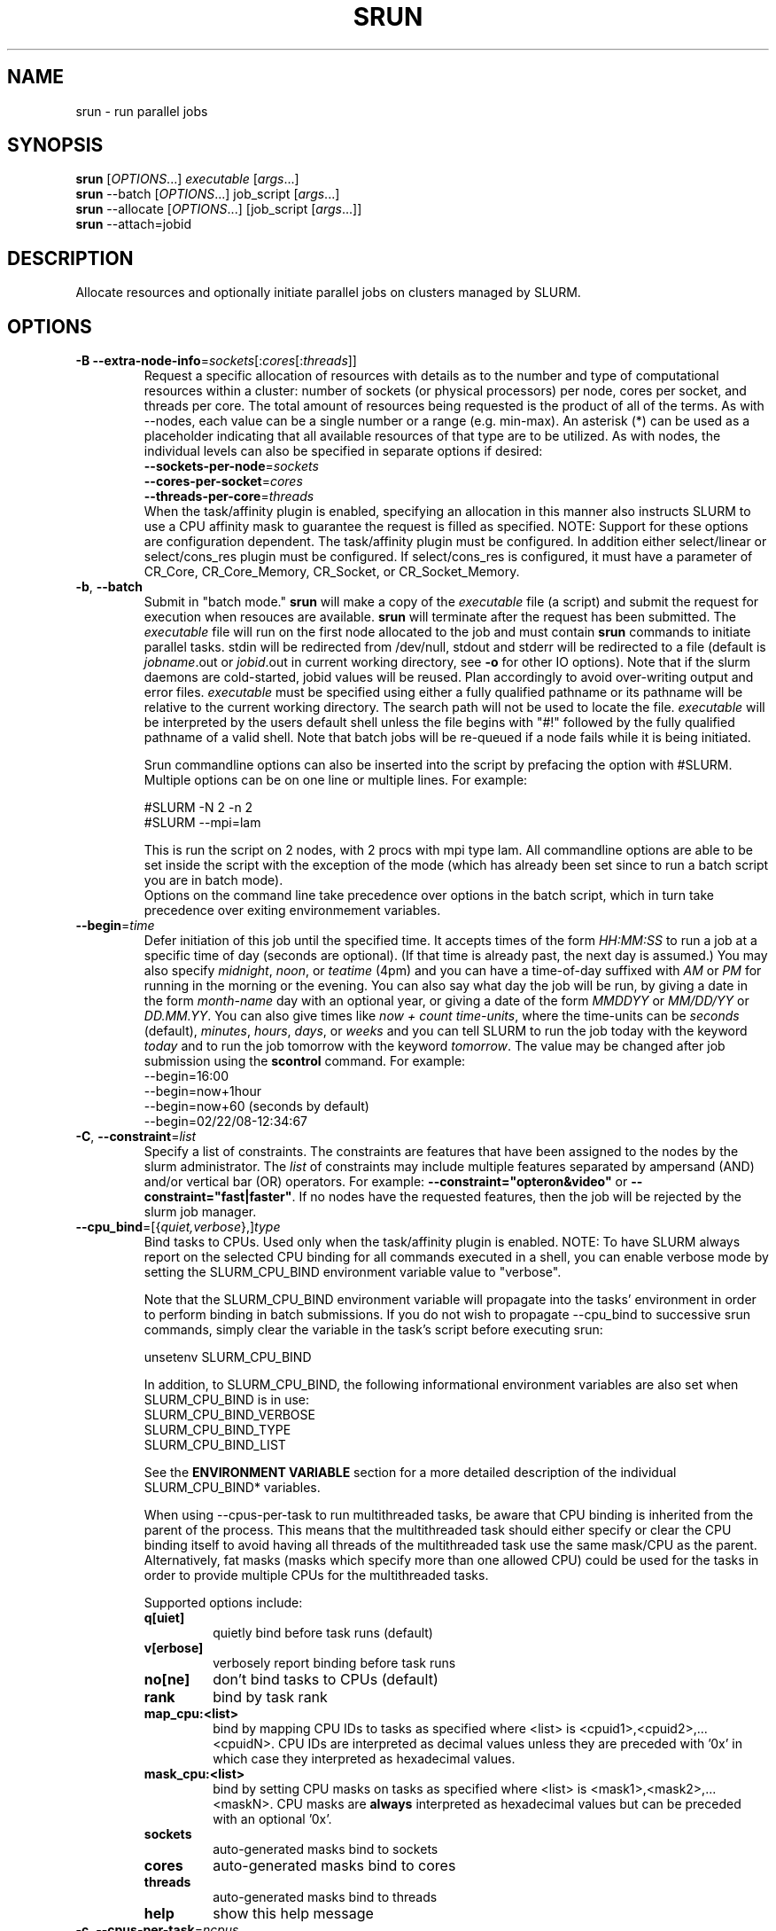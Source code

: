 \." $Id: srun.1 11712 2007-06-15 15:49:17Z jette $
.\"
.TH SRUN "1" "May 2007" "srun 1.2" "slurm components"

.SH "NAME"
srun \- run parallel jobs

.SH SYNOPSIS
\fBsrun\fR            [\fIOPTIONS\fR...]  \fIexecutable \fR[\fIargs\fR...]
.br
\fBsrun\fR \-\-batch    [\fIOPTIONS\fR...]  job_script \fR[\fIargs\fR...]
.br
\fBsrun\fR \-\-allocate [\fIOPTIONS\fR...] [job_script \fR[\fIargs\fR...]]
.br
.B srun
\-\-attach=jobid

.SH DESCRIPTION
Allocate resources and optionally initiate parallel jobs on
clusters managed by SLURM.

.SH "OPTIONS"
.LP

.TP
\fB\-B\fR \fB\-\-extra\-node\-info\fR=\fIsockets\fR[:\fIcores\fR[:\fIthreads\fR]]
Request a specific allocation of resources with details as to the
number and type of computational resources within a cluster:
number of sockets (or physical processors) per node,
cores per socket, and threads per core.
The total amount of resources being requested is the product of all of
the terms.
As with \-\-nodes, each value can be a single number or a range (e.g. min\-max).
An asterisk (*) can be used as a placeholder indicating that all available
resources of that type are to be utilized.
As with nodes, the individual levels can also be specified in separate
options if desired:
.nf
    \fB\-\-sockets\-per\-node\fR=\fIsockets\fR
    \fB\-\-cores\-per\-socket\fR=\fIcores\fR
    \fB\-\-threads\-per\-core\fR=\fIthreads\fR
.fi
When the task/affinity plugin is enabled,
specifying an allocation in this manner also instructs SLURM to use
a CPU affinity mask to guarantee the request is filled as specified.
NOTE: Support for these options are configuration dependent. 
The task/affinity plugin must be configured.
In addition either select/linear or select/cons_res plugin must be 
configured.
If select/cons_res is configured, it must have a parameter of CR_Core, 
CR_Core_Memory, CR_Socket, or CR_Socket_Memory. 

.TP
\fB\-b\fR, \fB\-\-batch\fR
Submit in "batch mode." \fBsrun\fR will make a copy of the \fIexecutable\fR 
file (a script) and submit the request for execution when resouces are 
available. \fBsrun\fR will terminate after the request has been submitted. 
The \fIexecutable\fR file will run on the first node allocated to the 
job and must contain \fBsrun\fR commands to initiate parallel tasks.
stdin will be redirected from /dev/null, stdout and stderr will be
redirected to a file (default is \fIjobname\fR.out or \fIjobid\fR.out in
current working directory, see \fB\-o\fR for other IO options).
Note that if the slurm daemons are cold\-started, jobid values will be 
reused. Plan accordingly to avoid over\-writing output and error files. 
\fIexecutable\fR must be specified using either a fully qualified 
pathname or its pathname will be relative to the current working directory. 
The search path will not be used to locate the file. \fIexecutable\fR 
will be interpreted by the users default shell unless the file begins 
with "#!" followed by the fully qualified pathname of a valid shell.
Note that batch jobs will be re\-queued if a node fails while it is being 
initiated. 

Srun commandline options can also be inserted into the script by prefacing 
the option with #SLURM. Multiple options can be on one line or multiple lines. 
For example:

.nf
    #SLURM \-N 2 \-n 2
    #SLURM \-\-mpi=lam
.fi

This is run the script on 2 nodes, with 2 procs with mpi type lam.  
All commandline options are able to be set inside the script with the 
exception of the mode (which has already been set since to run a batch 
script you are in batch mode).
.br
Options on the command line take precedence over options in the batch 
script, which in turn take precedence over exiting environmement variables.

.TP
\fB\-\-begin\fR=\fItime\fR
Defer initiation of this job until the specified time.
It accepts times of the form \fIHH:MM:SS\fR to run a job at 
a specific time of day (seconds are optional).
(If that time is already past, the next day is assumed.) 
You may also specify \fImidnight\fR, \fInoon\fR, or 
\fIteatime\fR (4pm) and you can have a time\-of\-day suffixed 
with \fIAM\fR or \fIPM\fR for running in the morning or the evening.  
You can also say what day the job will be run, by giving 
a date in the form \fImonth\-name\fR day with an optional year,
or giving a date of the form \fIMMDDYY\fR or \fIMM/DD/YY\fR 
or \fIDD.MM.YY\fR. You can also 
give times like \fInow + count time\-units\fR, where the time\-units
can be \fIseconds\fR (default), \fIminutes\fR, \fIhours\fR, 
\fIdays\fR, or \fIweeks\fR and you can tell SLURM to run 
the job today with the keyword \fItoday\fR and to run the 
job tomorrow with the keyword \fItomorrow\fR.
The value may be changed after job submission using the
\fBscontrol\fR command.
For example:
.nf
   \-\-begin=16:00
   \-\-begin=now+1hour
   \-\-begin=now+60           (seconds by default)
   \-\-begin=02/22/08-12:34:67
.fi

.TP
\fB\-C\fR, \fB\-\-constraint\fR=\fIlist\fR
Specify a list of constraints. 
The constraints are features that have been assigned to the nodes by 
the slurm administrator. 
The \fIlist\fR of constraints may include multiple features separated 
by ampersand (AND) and/or vertical bar (OR) operators.
For example: \fB\-\-constraint="opteron&video"\fR or 
\fB\-\-constraint="fast|faster"\fR.
If no nodes have the requested features, then the job will be rejected 
by the slurm job manager.

.TP
\fB\-\-cpu_bind\fR=[{\fIquiet,verbose\fR},]\fItype\fR
Bind tasks to CPUs. Used only when the task/affinity plugin is enabled.
NOTE: To have SLURM always report on the selected CPU binding for all
commands executed in a shell, you can enable verbose mode by setting
the SLURM_CPU_BIND environment variable value to "verbose".

Note that the SLURM_CPU_BIND environment variable will propagate into the
tasks' environment in order to perform binding in batch submissions.
If you do not wish to propagate \-\-cpu_bind to successive srun commands,
simply clear the variable in the task's script before executing srun:

.nf
        unsetenv SLURM_CPU_BIND
.fi

In addition, to SLURM_CPU_BIND, the following informational environment
variables are also set when SLURM_CPU_BIND is in use:
.nf
        SLURM_CPU_BIND_VERBOSE
        SLURM_CPU_BIND_TYPE
        SLURM_CPU_BIND_LIST
.fi

See the \fBENVIRONMENT VARIABLE\fR section for a more detailed description 
of the individual SLURM_CPU_BIND* variables.

When using \-\-cpus\-per\-task to run multithreaded tasks, be aware that
CPU binding is inherited from the parent of the process.  This means that
the multithreaded task should either specify or clear the CPU binding
itself to avoid having all threads of the multithreaded task use the same
mask/CPU as the parent.  Alternatively, fat masks (masks which specify more 
than one allowed CPU) could be used for the tasks in order to provide
multiple CPUs for the multithreaded tasks.

Supported options include:
.PD 1
.RS
.TP
.B q[uiet]
quietly bind before task runs (default)
.TP
.B v[erbose]
verbosely report binding before task runs
.TP
.B no[ne]
don't bind tasks to CPUs (default)
.TP
.B rank
bind by task rank
.TP
.B map_cpu:<list>
bind by mapping CPU IDs to tasks as specified
where <list> is <cpuid1>,<cpuid2>,...<cpuidN>.
CPU IDs are interpreted as decimal values unless they are preceded
with '0x' in which case they interpreted as hexadecimal values.
.TP
.B mask_cpu:<list>
bind by setting CPU masks on tasks as specified
where <list> is <mask1>,<mask2>,...<maskN>.
CPU masks are \fBalways\fR interpreted as hexadecimal values but can be
preceded with an optional '0x'.
.TP
.B sockets
auto\-generated masks bind to sockets
.TP
.B cores
auto\-generated masks bind to cores
.TP
.B threads
auto\-generated masks bind to threads
.TP
.B help
show this help message
.RE

.TP
\fB\-c\fR, \fB\-\-cpus\-per\-task\fR=\fIncpus\fR
Request that \fIncpus\fR be allocated \fBper process\fR. This may be
useful if the job is multithreaded and requires more than one cpu
per task for optimal performance. The default is one cpu per process.
If \fB\-c\fR is specified without \fB\-n\fR as many 
tasks will be allocated per node as possible while satisfying
the \fB\-c\fR restriction. 

.TP
\fB\-\-comment\fR
An arbitrary comment.

.TP
\fB\-\-contiguous\fR
Demand a contiguous range of nodes. The default is "yes". Specify
\-\-contiguous=no if a contiguous range of nodes is not a constraint.

.TP
\fB\-\-core\fR=\fItype\fR
Adjust corefile format for parallel job. If possible, srun will set
up the environment for the job such that a corefile format other than
full core dumps is enabled. If run with type = "list", srun will
print a list of supported corefile format types to stdout and exit.

.TP
\fB\-\-ctrl\-comm\-ifhn\fR=\fIaddr\fR
Specify the address or hostname to be used for PMI communications only
(task communication and synchronization primitives for MPCIH2).
Defaults to hostname (response from getnodename function).
Use of this is required if a DNS lookup can not be performed on 
the hostname or if that address is blocked from the compute nodes.

.TP
\fB\-D\fR, \fB\-\-chdir\fR=\fIpath\fR
have the remote processes do a chdir to \fIpath\fR before beginning
execution. The default is to chdir to the current working directory
of the \fBsrun\fR process.

.TP
\fB\-d\fR, \fB\-\-slurmd\-debug\fR=\fIlevel\fR
Specify a debug level for slurmd(8). \fIlevel\fR may be an integer value
between 0 [quiet, only errors are displayed] and 4 [verbose operation]. 
The slurmd debug information is copied onto the stderr of
the job. By default only errors are displayed. 

.TP
\fB\-e\fR, \fB\-\-error\fR=\fImode\fR
Specify how stderr is to be redirected. By default in interactive mode,
.B srun
redirects stderr to the same file as stdout, if one is specified. The
\fB\-\-error\fR option is provided to allow stdout and stderr to be
redirected to different locations.
See \fBIO Redirection\fR below for more options.
If the specified file already exists, it will be overwritten.

.TP
\fB\-\-epilog\fR=\fIexecutable\fR
\fBsrun\fR will run \fIexecutable\fR just after the job step completes.
The command line arguments for \fIexecutable\fR will be the command
and arguments of the job step.  If \fIexecutable\fR is "none", then
no epilog will be run.  This parameter overrides the SrunEpilog
parameter in slurm.conf.

.TP
\fB\-\-exclusive\fR
Dedicate whole nodes to the job rather than individual processors 
even if consumable resources are enabled 
(e.g. \fBSelectType=select/cons_res\fR).

.TP
\fB\-\-get\-user\-env\fR
For a batch script submission, this option will tell srun to retrieve the
login environment variables for the user specified in the \-\-uid option.
The environment variables are retrieved by running "su - <username> -c
/usr/bin/env" and parsing the output.  Be aware that any environment
variables already set in srun's environment will take precedence over any
environment variables in the user's login environment.
NOTE: This option only works if the caller has an
effective uid of "root", and only takes effect in batch mode (\-b/\-\-batch).
This option was originally created for use by Moab.

.TP
\fB\-\-gid\fR=\fIgroup\fR
If \fBsrun\fR is run as root, and the \fB\-\-gid\fR option is used, 
submit the job with \fIgroup\fR's group access permissions.  \fIgroup\fR 
may be the group name or the numerical group ID.

.\".TP
.\"NOTE: Do not document feature until user release mechanism is available.
.\"\-H, \-\-hold
.\"Specify the job is to be submitted in a held state (priority of zero).
.\"A held job can now be released using scontrol to reset its priority.

.TP
\fB\-\-help\fR
Display verbose help message and exit.

.TP
\fB\-\-hint\fR=\fItype\fR
Bind tasks according to application hints
.RS
.TP
.B compute_bound
Select settings for compute bound applications:
use all cores in each physical CPU
.TP
.B memory_bound
Select settings for memory bound applications:
use only one core in each physical CPU
.TP
.B [no]multithread
[don't] use extra threads with in-core multi-threading
which can benefit communication intensive applications
.B help
show this help message
.RE

.TP
\fB\-I\fR, \fB\-\-immediate\fR
exit if resources are not immediately
available. By default, \fB\-\-immediate\fR is off, and
.B srun
will block until resources become available.

.TP
\fB\-i\fR, \fB\-\-input\fR=\fImode\fR
Specify how stdin is to redirected. By default,
.B srun
redirects stdin from the terminal all tasks. See \fBIO Redirection\fR
below for more options.
For OS X, the poll() function does not support stdin, so input from 
a terminal is not possible.

.TP
\fB\-J\fR, \fB\-\-job\-name\fR=\fIjobname\fR
Specify a name for the job. The specified name will appear along with
the job id number when querying running jobs on the system. The default
is the supplied \fBexecutable\fR program's name.

.TP
\fB\-\-jobid\fR=\fIid\fR
Initiate a job step under an already allocated job with job id \fIid\fR.
Using this option will cause \fBsrun\fR to behave exactly as if the
SLURM_JOBID environment variable was set.

.TP
\fB\-K\fR, \fB\-\-kill\-on\-bad\-exit\fR
Terminate a job if any task exits with a non\-zero exit code.

.TP
\fB\-k\fR, \fB\-\-no\-kill\fR
Do not automatically terminate a job of one of the nodes it has been 
allocated fails.  This option is only recognized on a job allocation, 
not for the submission of individual job steps. 
The job will assume all responsibilities for fault\-tolerance. The 
active job step (MPI job) will almost certainly suffer a fatal error, 
but subsequent job steps may be run if this option is specified. The
default action is to terminate job upon node failure. Note that
\fB\-\-batch\fR jobs will be re\-queued if a node failure occurs in the 
process of initiating it.

.TP
\fB\-l\fR, \fB\-\-label\fR
prepend task number to lines of stdout/err. Normally, stdout and stderr
from remote tasks is line\-buffered directly to the stdout and stderr of
\fBsrun\fR.
The \fB\-\-label\fR option will prepend lines of output with the remote
task id.

.TP
\fB-u\fR, \fB\-\-unbuffered\fR
do not line buffer stdout from remote tasks. This option cannot be used
with \fI\-\-label\fR. 
.TP
\fB\-m\fR, \fB\-\-distribution\fR=
(\fIblock\fR|\fIcyclic\fR|\fIarbitrary\fR|\fIplane=<options>\fR)
Specify an alternate distribution method for remote processes.
.RS
.TP
.B block
The block method of distribution will allocate processes in\-order to
the cpus on a node. If the number of processes exceeds the number of 
cpus on all of the nodes in the allocation then all nodes will be 
utilized. For example, consider an allocation of three nodes each with 
two cpus. A four\-process block distribution request will distribute 
those processes to the nodes with processes one and two on the first 
node, process three on the second node, and process four on the third node.  
Block distribution is the default behavior if the number of tasks 
exceeds the number of nodes requested.
.TP
.B cyclic
The cyclic method distributes processes in a round\-robin fashion across
the allocated nodes. That is, process one will be allocated to the first
node, process two to the second, and so on. This is the default behavior
if the number of tasks is no larger than the number of nodes requested.
.TP
.B plane
The tasks are distributed in blocks of a specified size.
The options include a number representing the size of the task block.
This is followed by an optional specification of the task distribution 
scheme within a block of tasks and between the blocks of tasks.
For more details (including examples and diagrams), please see
http://www.llnl.gov/linux/slurm/mc_support.html and
http://www.llnl.gov/linux/slurm/dist_plane.html.
.TP
.B arbitrary
The arbitrary method of distribution will allocate processes in\-order as 
listed in file designated by the environment variable SLURM_HOSTFILE.  If
this variable is listed it will over ride any other method specified. 
If not set the method will default to block.  Inside the hostfile must
contain at minimum the number of hosts requested.  If requesting tasks
(-n) your tasks will be laid out on the nodes in the order of the file.
.RE

.TP
\fB\-\-mail\-type\fR=\fItype\fR
Notify user by email when certain event types occur. 
Valid \fItype\fR values are BEGIN, END, FAIL, ALL (any state change). 
The user to be notified is indicated with \fB\-\-mail\-user\fR. 

.TP
\fB\-\-mail\-user\fR=\fIuser\fR
User to receive email notification of state changes as defined by 
\fB\-\-mail\-type\fR.
The default value is the submitting user.

.TP
\fB\-\-mem\fR=\fIMB\fR
Specify a minimum amount of real memory.

.TP
\fB\-\-mem_bind\fR=[{\fIquiet,verbose\fR},]\fItype\fR
Bind tasks to memory. Used only when the task/affinity plugin is enabled 
and the NUMA memory functions are available.
\fBNote that the resolution of CPU and memory binding 
may differ on some architectures.\fR For example, CPU binding may be performed 
at the level of the cores within a processor while memory binding will 
be performed at the level of nodes, where the definition of "nodes" 
may differ from system to system. \fBThe use of any type other than 
"none" or "local" is not recommended.\fR
If you want greater control, try running a simple test code with the 
options "\-\-cpu_bind=verbose,none \-\-mem_bind=verbose,none" to determine 
the specific configuration.

NOTE: To have SLURM always report on the selected memory binding for 
all commands executed in a shell, you can enable verbose mode by 
setting the SLURM_MEM_BIND environment variable value to "verbose".

Note that the SLURM_MEM_BIND environment variable will propagate into the
tasks' environment in order to perform binding in batch submissions.
If you do not wish to propagate \-\-mem_bind to successive srun commands,
simply clear the variable in the task's script before executing srun:

.nf
        unsetenv SLURM_MEM_BIND
.fi

In addition, to SLURM_MEM_BIND, the following informational environment
variables are also set when SLURM_MEM_BIND is in use:

.nf
        SLURM_MEM_BIND_VERBOSE
        SLURM_MEM_BIND_TYPE
        SLURM_MEM_BIND_LIST
.fi

See the \fBENVIRONMENT VARIABLES\fR section for a more detailed description
of the individual SLURM_MEM_BIND* variables.

Supported options include:
.RS
.TP
.B q[uiet]
quietly bind before task runs (default)
.TP
.B v[erbose]
verbosely report binding before task runs
.TP
.B no[ne]
don't bind tasks to memory (default)
.TP
.B rank
bind by task rank (not recommended)
.TP
.B local
Use memory local to the processor in use
.TP
.B map_mem:<list>
bind by mapping a node's memory to tasks as specified
where <list> is <cpuid1>,<cpuid2>,...<cpuidN>.
CPU IDs are interpreted as decimal values unless they are preceded
with '0x' in which case they interpreted as hexadecimal values
(not recommended)
.TP
.B mask_mem:<list>
bind by setting memory masks on tasks as specified
where <list> is <mask1>,<mask2>,...<maskN>.
memory masks are \fBalways\fR interpreted as hexadecimal values.
Note that masks must be preceded with a '0x' if they don't begin
with [0-9] so they are seen as numerical values by srun.
.TP
.B help
show this help message
.RE

.TP
\fB\-\-mincpus\fR=\fIn\fR
Specify a minimum number of logical cpus/processors per node.

.TP
\fB\-\-minsockets\fR=\fIn\fR
Specify a minimum number of sockets (physical processors) per node.

.TP
\fB\-\-mincores\fR=\fIn\fR
Specify a minimum number of cores per socket.

.TP
\fB\-\-minthreads\fR=\fIn\fR
Specify a minimum number of threads per core.

.TP
\fB\-\-msg\-timeout\fR=\fIseconds\fR
Modify the job launch message timeout. 
Changes to this are typically not recommended.

.TP
\fB\-\-mpi\fR=\fImpi_type\fR
Identify the type of MPI to be used. May result in unique initiation 
procedures.
.RS
.TP
.B list
Lists avaliable mpi types to choose from.
.TP
.B lam
Initiates one 'lamd' process per node and establishes necessary
environment variables for LAM/MPI.
.TP
.B mpich1_shmem
Initiates one process per node and establishes necessary
environment variables for mpich1 shared memory model.
.TP
.B mpichgm
For use with Myrinet.
.TP
.B mvapich
For use with Infiniband.
.TP
.B openmpi
For use with OpenMPI.
.TP
.B none
No special MPI processing. This is the default and works with 
many other versions of MPI.
.RE

.TP
\fB\-\-multi\-prog\fR
Run a job with different programs and different arguments for 
each task. In this case, the executable program specified is 
actually a configuration file specifying the executable and 
arguments for each task. See \fBMULTIPLE PROGRAM CONFIGURATION\fR
below for details on the configuration file contents. 

.TP
\fB\-N\fR, \fB\-\-nodes\fR=\fIminnodes\fR[\-\fImaxnodes\fR]
Request that a minimum of \fIminnodes\fR nodes be allocated to this job.
The scheduler may decide to launch the job on more than \fIminnodes\fR nodes.
A limit on the maximum node count may be specified with \fImaxnodes\fR
(e.g. "\-\-nodes=2\-4").  The minimum and maximum node count may be the
same to specify a specific number of nodes (e.g. "\-\-nodes=2\-2" will ask
for two and ONLY two nodes).  The partition's node 
limits supersede those of the job. If a job's node limits are completely 
outside of the range permitted for its associated partition, the job 
will be left in a PENDING state. Note that the environment 
variable \fBSLURM_NNODES\fR will be set to the count of nodes actually 
allocated to the job. See the \fBENVIRONMENT VARIABLES \fR section 
for more information.  If \fB\-N\fR is not specified, the default
behaviour is to allocate enough nodes to satisfy the requirements of
the \fB\-n\fR and \fB\-c\fR options.

.TP
\fB\-n\fR, \fB\-\-ntasks\fR=\fIntasks\fR
Specify the number of processes to run. Request that \fBsrun\fR
allocate \fIntasks\fR processes.  The default is one process per
node, but note that the \fB\-c\fR parameter will change this default.

.TP
\fB\-\-network\fR=\fItype\fR
Specify the communication protocol to be used. 
This option is supported on AIX systems.
Since POE is used to launch tasks, this option is not normally used or 
is specified using the \fBSLURM_NETWORK\fR environment variable.
The interpretation of \fItype\fR is system dependent. 
For systems with an IBM Federation switch, the following 
comma\-separated and case insensitive types are recongnized:
\fBIP\fR (the default is user\-space), \fBSN_ALL\fR, \fBSN_SINGLE\fR, 
\fBBULK_XFER\fR and adapter names. For more information, on 
IBM systems see \fIpoe\fR documenation on the environment variables 
\fBMP_EUIDEVICE\fR and \fBMP_USE_BULK_XFER\fR.

.TP
\fB\-\-ntasks\-per\-core\fR=\fIntasks\fR
Request that no more than \fIntasks\fR be invoked on each core.
Similar to \fB\-\-ntasks\-per\-node\fR except at the core level
instead of the node level.  Masks will automatically be generated
to bind the tasks to specific core unless \fB\-\-cpu_bind=none\fR
is specified.
NOTE: This option is not supported unless \fISelectType=CR_Core\fR
or \fISelectType=CR_Core_Memory\fR is configured.

.TP
\fB\-\-ntasks\-per\-socket\fR=\fIntasks\fR
Request that no more than \fIntasks\fR be invoked on each socket.
Similar to \fB\-\-ntasks\-per\-node\fR except at the socket level
instead of the node level.  Masks will automatically be generated
to bind the tasks to specific sockets unless \fB\-\-cpu_bind=none\fR
is specified.
NOTE: This option is not supported unless \fISelectType=CR_Socket\fR 
or \fISelectType=CR_Socket_Memory\fR is configured.

.TP
\fB\-\-nice\fR[=\fIadjustment]\fR
Run the job with an adjusted scheduling priority. 
With no adjustment value the scheduling priority is decreased 
by 100. The adjustment range is from \-10000 (highest priority)
to 10000 (lowest priority). Only privileged users can specify 
a negative adjustment. NOTE: This option is presently 
ignored if \fISchedulerType=sched/maui\fR.

.TP
\fB\-\-no\-requeue\fR
Specifies that the batch job is not requeue. 
Setting this option will prevent system administrators from being able 
to restart the job (for example, after a scheduled downtime).
When a job is requeued, the batch script is initiated from its beginning.
This option is only applicable to batch job submission (see \fB\-\-batch\fR).

.TP
\fB\-\-ntasks\-per\-node\fR=\fIntasks\fR
Request that no more than \fIntasks\fR be invoked on each node.
This is similiar to using \fB\-\-cpus\-per\-task\fR=\fIncpus\fR
but does not require knowledge of the actual number of cpus on
each node.  In some cases, it is more convenient to be able to
request that no more than a specific number of ntasks be invoked
on each node.  Examples of this include submitting
a hybrid MPI/OpenMP app where only one MPI "task/rank" should be
assigned to each node while allowing the OpenMP portion to utilize
all of the parallelism present in the node, or submitting a single
setup/cleanup/monitoring job to each node of a pre\-existing  
allocation as one step in a larger job script.

.TP
\fB\-O\fR, \fB\-\-overcommit\fR
overcommit resources. Normally,
.B srun
will not allocate more than one process per cpu. By specifying
\fB\-\-overcommit\fR you are explicitly allowing more than one process
per cpu. However no more than \fBMAX_TASKS_PER_NODE\fR tasks are 
permitted to execute per node.

.TP
\fB\-o\fR, \fB\-\-output\fR=\fImode\fR
Specify the mode for stdout redirection. By default in interactive mode,
.B srun
collects stdout from all tasks and line buffers this output to
the attached terminal. With \fB\-\-output\fR stdout may be redirected
to a file, to one file per task, or to /dev/null. See section 
\fBIO Redirection\fR below for the various forms of \fImode\fR.
If the specified file already exists, it will be overwritten.
.br

If \fB\-\-error\fR is not also specified on the command line, both
stdout and stderr will directed to the file specified by \fB\-\-output\fR.

.TP
\fB\-P\fR, \fB\-\-dependency\fR=\fIjobid\fR
Defer initiation of this job until the specified jobid
has completed execution.  Many jobs can share the same 
dependency and these jobs may belong to different users.
The value may be changed after job submission using the 
\fBscontrol\fR command.

.TP
\fB\-p\fR, \fB\-\-partition\fR=\fIpartition\fR
Request resources from partition "\fIpartition\fR." Partitions
are created by the slurm administrator, who also identify one 
of those partitions as the default. 

.TP
\fB\-\-prolog\fR=\fIexecutable\fR
\fBsrun\fR will run \fIexecutable\fR just before launching the job step.
The command line arguments for \fIexecutable\fR will be the command
and arguments of the job step.  If \fIexecutable\fR is "none", then
no prolog will be run.  This parameter overrides the SrunProlog
parameter in slurm.conf.

.TP
\fB\-\-propagate\fR[=\fIrlimits\fR]
Allows users to specify which of the modifiable (soft) resource limits
to propagate to the compute nodes and apply to their jobs.  If
\fIrlimits\fR is not specified, then all resource limits will be
propagated.
The following rlimit names are supported by Slurm (although some
options may not be supported on some systems):
.RS
.TP 10
\fBALL\fR
All limits listed below
.TP
\fBAS\fR
The maximum address space for a processes
.TP
\fBCORE\fR
The maximum size of core file
.TP
\fBCPU\fR
The maximum amount of CPU time
.TP
\fBDATA\fR
The maximum size of a process's data segment
.TP
\fBFSIZE\fR
The maximum size of files created
.TP
\fBMEMLOCK\fR
The maximum size that may be locked into memory
.TP
\fBNOFILE\fR
The maximum number of open files
.TP
\fBNPROC\fR
The maximum number of processes available
.TP
\fBRSS\fR
The maximum resident set size
.TP
\fBSTACK\fR
The maximum stack size
.RE

.TP
\fB\-Q\fR, \fB\-\-quiet\fR
Quiet operation. Suppress informational messages. Errors will still
be displayed.

.TP
\fB\-q\fR, \fB\-\-quit\-on\-interrupt\fR
Quit immediately on single SIGINT (Ctrl\-C). Use of this option
disables the status feature normally available when \fBsrun\fR receives 
a single Ctrl\-C and causes \fBsrun\fR to instead immediately terminate the
running job. 

.TP
\fB\-r\fR, \fB\-\-relative\fR=\fIn\fR
Run a job step relative to node \fIn\fR of the current allocation. 
This option may be used to spread several job steps out among the
nodes of the current job. If \fB\-r\fR is used, the current job
step will begin at node \fIn\fR of the allocated nodelist, where
the first node is considered node 0.  The \fB\-r\fR option is not 
permitted along with \fB\-w\fR or \fB\-x\fR, and will be silently
ignored when not running within a prior allocation (i.e. when
SLURM_JOBID is not set). The default for \fIn\fR is 0. If the 
value of \fB\-\-nodes\fR exceeds the number of nodes identified 
with the \fB\-\-relative\fR option, a warning message will be 
printed and the \fB\-\-relative\fR option will take precedence.

.TP
\fB\-s\fR, \fB\-\-share\fR
The job can share nodes with other running jobs. This may result in faster job 
initiation and higher system utilization, but lower application performance.

.TP
\fB\-T\fR, \fB\-\-threads\fR=\fInthreads\fR
Request that \fBsrun\fR
use \fInthreads\fR to initiate and control the parallel job. The 
default value is the smaller of 60 or the number of nodes allocated.
This should only be used to set a low thread count for testing on 
very small memory computers.

.TP
\fB\-t\fR, \fB\-\-time\fR=\fIminutes\fR
Establish a time limit to terminate the job after the specified number of 
minutes. If the job's time limit exceeds the partition's time limit, the 
job will be left in a PENDING state. The default value is the partition's 
time limit. When the time limit is reached, the job's processes are sent 
SIGTERM followed by SIGKILL. The interval between signals is specified by 
the SLURM configuration parameter \fBKillWait\fR. A time limit of 0 minutes
indicates that an infinite timelimit should be used.

.TP
\fB\-\-task\-epilog\fR=\fIexecutable\fR
The \fBslurmd\fR daemon will run \fIexecutable\fR just after each task
terminates. This will be before after any TaskEpilog parameter      
in slurm.conf is executed. This is meant to be a very short\-lived 
program. If it fails to terminate within a few seconds, it will 
be killed along with any descendant processes.

.TP
\fB\-\-task\-prolog\fR=\fIexecutable\fR
The \fBslurmd\fR daemon will run \fIexecutable\fR just before launching 
each task. This will be executed after any TaskProlog parameter 
in slurm.conf is executed.
Besides the normal environment variables, this has SLURM_TASK_PID
available to identify the process ID of the task being started.
Standard output from this program of the form
"export NAME=value" will be used to set environment variables
for the task being spawned.

.TP
\fB\-\-tmp\fR=\fIMB\fR
Specify a minimum amount of temporary disk space.

.TP
\fB\-U\fR, \fB\-\-account\fR=\fIaccount\fR
Change resource use by this job to specified account.
The \fIaccount\fR is an arbitrary string. The may 
be changed after job submission using the \fBscontrol\fR 
command.

.TP
\fB\-u\fR, \fB\-\-unbuffered\fR
do not line buffer stdout from remote tasks. This option cannot be used
with \fI\-\-label\fR. 

.TP
\fB\-\-uid\fR=\fIuser\fR
Attempt to submit and/or run a job as \fIuser\fR instead of the
invoking user id. The invoking user's credentials will be used
to check access permissions for the target partition. User root
may use this option to run jobs as a normal user in a RootOnly
partition for example. If run as root, \fBsrun\fR will drop
its permissions to the uid specified after node allocation is
successful. \fIuser\fR may be the user name or numerical user ID.

.TP
\fB\-\-usage\fR
Display brief help message and exit.

.TP
\fB\-V\fR, \fB\-\-version\fR
Display version information and exit.

.TP
\fB\-v\fR, \fB\-\-verbose\fR
verbose operation. Multiple \fB\-v\fR's will further increase the verbosity of
\fBsrun\fR. By default only errors will be displayed.

.TP
\fB\-W\fR, \fB\-\-wait\fR=\fIseconds\fR
Specify how long to wait after the first task terminates before terminating
all remaining tasks. A value of 0 indicates an unlimited wait (a warning will
be issued after 60 seconds). The default value is set by the WaitTime
parameter in the slurm configuration file (see \fBslurm.conf(5)\fR). This
option can be useful to insure that a job is terminated in a timely fashion
in the event that one or more tasks terminate prematurely.

.TP
\fB\-w\fR, \fB\-\-nodelist\fR=\fIhost1,host2,...\fR or \fIfilename\fR
Request a specific list of hosts. The job will contain \fIat least\fR
these hosts. The list may be specified as a comma\-separated list of
hosts, a range of hosts (host[1\-5,7,...] for example), or a filename.
The host list will be assumed to be a filename if it contains a "/"
character. If you specify a max node count (-N1-2) if there are more
than 2 hosts in the file only the first 2 nodes will be used in the
request list.

.TP
\fB\-X\fR, \fB\-\-disable\-status\fR
Disable the display of task status when srun receives a single SIGINT
(Ctrl\-C). Instead immediately forward the SIGINT to the running job.
A second Ctrl\-C in one second will forcibly terminate the job and
\fBsrun\fR will immediately exit. May also be set via the environment
variable SLURM_DISABLE_STATUS.

.TP
\fB\-x\fR, \fB\-\-exclude\fR=\fIhost1,host2,...\fR or \fIfilename\fR
Request that a specific list of hosts not be included in the resources 
allocated to this job. The host list will be assumed to be a filename 
if it contains a "/"character.

.PP
Allocate options. NOTE: This functionality has been moved to a new command,
salloc. These options will be removed from srun at a later date.

.TP
\fB\-A\fR, \fB\-\-allocate\fR
allocate resources and spawn a shell. When \fB\-\-allocate\fR is specified to
\fBsrun\fR, no remote tasks are started. Instead a subshell is started that 
has access to the allocated resources. Multiple jobs can then be run on the 
same cpus from within this subshell. See \fBAllocate Mode\fR below.

.TP
\fB\-\-no\-shell\fR
immediately exit after allocating resources instead of spawning a
shell when used with the \fB\-A\fR, \fB\-\-allocate\fR option.

.PP
Attach to running job. NOTE: This functionality has been moved to a new 
command, sattach. These options will be removed from srun at a later date.

.TP
\fB\-a\fR, \fB\-\-attach\fR=\fIid\fR
This option will attach \fBsrun\fR
to a running job with job id = \fIid\fR. Provided that the calling user
has access to that running job, stdout and stderr will be redirected to the
current session (assuming that the tasks' stdout and stderr are not connected
directly to files).  stdin is not connected to the remote tasks, and signals
are not forwarded unless the \fB\-\-join\fR parameter is also specified.

.TP
\fB\-j\fR, \fB\-\-join\fR
Used in conjunction with \fB\-\-attach\fR to specify that stdin should
also be connected to the remote tasks (assuming that the remote tasks'
stdin are not directly connected to files), and signals sent to \fBsrun\fR
will be forwarded to the remote tasks.  

.PP
The following options support Blue Gene systems, but may be 
applicable to other systems as well.

.TP
\fB\-\-blrts\-image\fR=\fIpath\fR
Path to blrts image for bluegene block. 
Default from \fIblugene.conf\fR if not set.

.TP
\fB\-\-conn\-type\fR=\fItype\fR
Require the partition connection type to be of a certain type.  
On Blue Gene the acceptable of \fItype\fR are MESH, TORUS and NAV.  
If NAV, or if not set, then SLURM will try to fit a TORUS else MESH.
You should not normally set this option.
SLURM will normally allocate a TORUS if possible for a given geometry.

.TP
\fB\-g\fR, \fB\-\-geometry\fR=\fIXxYxZ\fR
Specify the geometry requirements for the job. The three numbers 
represent the required geometry giving dimensions in the X, Y and 
Z directions. For example "\-\-geometry=2x3x4", specifies a block 
of nodes having 2 x 3 x 4 = 24 nodes (actually base partitions on 
Blue Gene).

.TP
\fB\-\-linux\-image\fR=\fIpath\fR
Path to linux image for bluegene block.
Default from \fIblugene.conf\fR if not set.

.TP
\fB\-\-mloader\-image\fR=\fIpath\fR
Path to mloader image for bluegene block.
Default from \fIblugene.conf\fR if not set.

.TP
\fB\-R\fR, \fB\-\-no\-rotate\fR
Disables rotation of the job's requested geometry in order to fit an 
appropriate partition.
By default the specified geometry can rotate in three dimensions.

.TP
\fB\-\-ramdisk\-image\fR=\fIpath\fR
Path to ramdisk image for bluegene block.
Default from \fIblugene.conf\fR if not set.

.TP
\fB\-\-reboot\fR
Force the allocated nodes to reboot before starting the job.

.PP
Unless the \fB\-a\fR (\fB\-\-attach\fR) or \fB\-A\fR (\fB\-\-allocate\fR)
options are specified (see \fBAllocate mode\fR and \fBAttaching to jobs\fR
below),
.B srun
will submit the job request to the slurm job controller, then initiate all
processes on the remote nodes. If the request cannot be met immediately,
.B srun
will block until the resources are free to run the job. If the
\fB\-I\fR (\fB\-\-immediate\fR) option is specified
.B srun
will terminate if resources are not immediately available.
.PP
When initiating remote processes
.B srun
will propagate the current working directory, unless
\fB\-\-chdir\fR=\fIpath\fR is specified, in which case \fIpath\fR will
become the working directory for the remote processes.
.PP
The \fB\-n\fB, \fB\-c\fR, and \fB\-N\fR options control how CPUs  and
nodes will be allocated to the job. When specifying only the number
of processes to run with \fB\-n\fR, a default of one CPU per process
is allocated. By specifying the number of CPUs required per task (\fB\-c\fR),
more than one CPU may be allocated per process. If the number of nodes
is specified with \fB\-N\fR,
.B srun
will attempt to allocate \fIat least\fR the number of nodes specified.
.PP
Combinations of the above three options may be used to change how
processes are distributed across nodes and cpus. For instance, by specifying
both the number of processes and number of nodes on which to run, the
number of processes per node is implied. However, if the number of CPUs
per process is more important then number of processes (\fB\-n\fR) and the
number of CPUs per process (\fB\-c\fR) should be specified.
.PP
.B srun
will refuse to  allocate more than one process per CPU unless
\fB\-\-overcommit\fR (\fB\-O\fR) is also specified.
.PP
.B srun
will attempt to meet the above specifications "at a minimum." That is,
if 16 nodes are requested for 32 processes, and some nodes do not have
2 CPUs, the allocation of nodes will be increased in order to meet the
demand for CPUs. In other words, a \fIminimum\fR of 16 nodes are being
requested. However, if 16 nodes are requested for 15 processes,
.B srun
will consider this an error, as 15 processes cannot run across 16 nodes.
.PP
.B "IO Redirection"
.PP
By default stdout and stderr will be redirected from all tasks to the
stdout and stderr of
.B srun
, and stdin will be redirected from the standard input of 
.B srun 
to all remote tasks. 
For OS X, the poll() function does not support stdin, so input from 
a terminal is not possible.
This behavior may be changed with the 
\fB\-\-output\fR, \fB\-\-error\fR, and \fB\-\-input\fR 
(\fB\-o\fR, \fB\-e\fR, \fB\-i\fR) options. Valid format specifications 
for these options are
.TP 10
\fBall\fR
stdout stderr is redirected from all tasks to srun.
stdin is broadcast to all remote tasks.
(This is the default behavior)
.TP
\fBnone\fR
stdout and stderr is not received from any task. 
stdin is not sent to any task (stdin is closed).
.TP
\fItaskid\fR
stdout and/or stderr are redirected from only the task with relative
id equal to \fItaskid\fR, where 0 <= \fItaskid\fR <= \fIntasks\fR,
where \fIntasks\fR is the total number of tasks in the current job step.
stdin is redirected from the stdin of
.B srun
to this same task.
.TP
\fIfilename\fR
.B srun
will redirect stdout and/or stderr to the named file from all tasks.
stdin will be redirected from the named file and broadcast to all
tasks in the job.  If the job is submitted in batch mode using the
.B \-b
or
.B \-\-batch
option, \fIfilename\fR refers to a path on each of the nodes on which
the job runs.  Otherwise \fIfilename\fR refers to a path on the host
that runs \fBsrun\fR.  Depending on the cluster's file system layout,
this may result in the output appearing in different places depending
on whether the job is run in batch mode.
.TP
format string
.B srun 
allows for a format string to be used to generate the named IO file 
described above. The following list of format specifiers may be
used in the format string to generate a filename that will be
unique to a given jobid, stepid, node, or task. In each case, 
the appropriate number of files are opened and associated with
the corresponding tasks.
.RS 10
.TP
%J
jobid.stepid of the running job. (e.g. "128.0")
.TP
%j 
jobid of the running job. 
.TP
%s
stepid of the running job.
.TP
%N
short hostname. This will create a separate IO file per node.
.TP
%n
Node identifier relative to current job (e.g. "0" is the first node of
the running job) This will create a separate IO file per node.
.TP
%t
task identifier (rank) relative to current job. This will create a
separate IO file per task.
.PP
A number placed between the percent character and format specifier may be
used to zero\-pad the result in the IO filename. This number is ignored if 
the format specifier corresponds to  non\-numeric data (%N for example).

Some examples of how the format string may be used for a 4 task job step
with a Job ID of 128 and step id of 0 are included below:
.TP 15
job%J.out
job128.0.out
.TP
job%4j.out
job0128.out
.TP
job%j\-%2t.out 
job128\-00.out, job128\-01.out, ...
.PP
.RS -10
.PP
.B "Allocate Mode"
.PP
When the allocate option is specified (\fB\-A\fR, \fB\-\-allocate\fR)
\fBsrun\fR will not initiate any remote processes after acquiring
resources. Instead, \fBsrun\fR will spawn a subshell which has access
to the acquired resources. Subsequent instances of \fBsrun\fR from within
this subshell will then run on these resources.
.PP
If the name of a script is specified on the
commandline with \fB\-\-allocate\fR, the spawned shell will run the
specified script. Resources allocated in this way will only be freed
when the subshell terminates.
.PP
.B "Attaching to a running job"
.PP
Use of the \fB\-a\fR \fIjobid\fR (or \fB\-\-attach\fR) option allows
\fBsrun\fR to reattach to a running job, receiving stdout and stderr
from the job and forwarding signals to the job, just as if the current
session of \fBsrun\fR had started the job. (stdin, however, cannot
be forwarded to the job).
.PP
There are two ways to reattach to a running job. The default method
is to attach to the current job read\-only. In this case, 
stdout and stderr are duplicated to the attaching \fBsrun\fR, but
signals are not forwarded to the remote processes (A single 
Ctrl\-C will detach this read\-only \fBsrun\fR from the job). If
the \fB\-j\fR (\fB\-\-join\fR) option is is also specified, 
\fBsrun\fR "joins" the running job, and is able to forward signals,
connects stdin, and acts for the most part much like the \fBsrun\fR
process that initiated the job. 
.PP
Node and CPU selection options do not make sense when specifying 
\fB\-\-attach\fR, and it is an error to use \fB\-n\fR, \fB\-c\fR, 
or \fB\-N\fR in attach mode.
.PP
.SH "ENVIRONMENT VARIABLES"
.PP
Some srun options may be set via environment variables. 
These environment variables, along with their corresponding options, 
are listed below.
Note: Command line options will always override these settings.
.TP 22
\fBSLURM_CONF\fR
The location of the SLURM configuration file.
.TP
\fBSLURM_ACCOUNT\fR
Same as \fB\-U, \-\-account\fR=\fIaccount\fR
.TP
\fBSLURM_CPU_BIND\fR
Same as \fB\-\-cpu_bind\fR=\fItype\fR
.TP
\fBSLURM_CPUS_PER_TASK\fR
Same as \fB\-c, \-\-ncpus\-per\-task\fR=\fIn\fR
.TP
\fBSLURM_CONN_TYPE\fR
Same as \fB\-\-conn\-type\fR=(\fImesh|nav|torus\fR)
.TP
\fBSLURM_CORE_FORMAT\fR
Same as \fB\-\-core\fR=\fIformat\fR
.TP
\fBSLURM_DEBUG\fR
Same as \fB\-v, \-\-verbose\fR
.TP
\fBSLURMD_DEBUG\fR
Same as \fB\-d, \-\-slurmd\-debug\fR
.TP
\fBSLURM_DEPENDENCY\fR
\fB\-P, \-\-dependency\fR=\fIjobid\fR
.TP
\fBSLURM_DISABLE_STATUS\fR
Same as \fB\-X, \-\-disable\-status\fR
.TP
\fBSLURM_DIST_PLANESIZE\fR
Same as \fB\-m plane\fR
.TP
\fBSLURM_DISTRIBUTION\fR
Same as \fB\-m, \-\-distribution\fR=(\fIblock|cyclic|arbitrary\fR)
.TP
\fBSLURM_EPILOG\fR
Same as \fB\-\-epilog\fR=\fIexecutable\fR
.TP
\fBSLURM_EXCLUSIVE\fR
Same as \fB\-\-exclusive\fR
.TP
\fBSLURM_GEOMETRY\fR
Same as \fB\-g, \-\-geometry\fR=\fIX,Y,Z\fR
.TP
\fBSLURM_JOB_NAME\fR
\fB\-J, \-\-job\-name\fR=\fIjobname\fR
.TP
\fBSLURM_LABELIO\fR
Same as \fB\-l, \-\-label\fR
.TP
\fBSLURM_MEM_BIND\fR
Same as \fB\-\-mem_bind\fR=\fItype\fR
.TP
\fBSLURM_NETWORK\fR
Same as \fB\-\-network\fR=\fItype\fR
.TP
\fBSLURM_NNODES\fR
Same as \fB\-N, \-\-nodes\fR=(\fIn|min\-max\fR)
.TP
\fBSLURN_NTASKS_PER_CORE\fR
Same as \fB\-\-ntasks\-per\-core\fR
.TP
\fBSLURN_NTASKS_PER_NODE\fR
Same as \fB\-\-ntasks\-per\-node\fRa
.TP
\fBSLURN_NTASKS_PER_SOCKET\fR
Same as \fB\-\-ntasks\-per\-socket\fRa
.TP
\fBSLURM_NO_REQUEUE\fR
Same as \fB\-\-no\-requeue\fR
.TP
\fBSLURM_NO_ROTATE\fR
Same as \fB\-\-no\-rotate\fR
.TP
\fBSLURM_NPROCS\fR
Same as \fB\-n, \-\-ntasks\fR=\fIn\fR
.TP
\fBSLURM_OVERCOMMIT\fR
Same as \fB\-O, \-\-overcommit\fR
.TP
\fBSLURM_PARTITION\fR
Same as \fB\-p, \-\-partition\fR=\fIpartition\fR
.TP
\fBSLURM_PROLOG\fR
Same as \fB\-\-prolog\fR=\fIexecutable\fR
.TP
\fBSLURM_REMOTE_CWD\fR
Same as \fB\-D, \-\-chdir=\fR=\fIdir\fR
.TP
\fBSLURM_SRUN_COMM_IFHN\fR
Same as \fB\-\-ctrl\-comm\-ifhn\fR=\fIaddr\fR
.TP
\fBSLURM_STDERRMODE\fR
Same as \fB\-e, \-\-error\fR=\fImode\fR
.TP
\fBSLURM_STDINMODE\fR
Same as \fB\-i, \-\-input\fR=\fImode\fR
.TP
\fBSLURM_STDOUTMODE\fR
Same as \fB\-o, \-\-output\fR=\fImode\fR
.TP
\fBSLURM_TASK_EPILOG\fR
Same as \fB\-\-task\-epilog\fR=\fIexecutable\fR
.TP
\fBSLURM_TASK_PROLOG\fR
Same as \fB\-\-task\-prolog\fR=\fIexecutable\fR
.TP
\fBSLURM_TIMELIMIT\fR
Same as \fB\-t, \-\-time\fR=\fIminutes\fR
.TP
\fBSLURM_UNBUFFEREDIO\fR
Same as \fB-u, --unbuffered\fR
.TP
\fBSLURM_WAIT\fR
Same as \fB\-W, \-\-wait\fR=\fIseconds\fR
.TP
\fBSLURM_WORKING_DIR\fR
\fB\-D, \-\-chdir\fR=\fIpath\fR
.PP
Additionally, srun will set some environment variables in the environment 
of the executing tasks on the remote compute nodes. 
These environment variables are:

.TP
\fBSLURM_CPU_BIND_VERBOSE\fR
\-\-cpu_bind verbosity (quiet,verbose).
.TP
\fBSLURM_CPU_BIND_TYPE\fR
\-\-cpu_bind type (none,rank,map_cpu:,mask_cpu:)
.TP
\fBSLURM_CPU_BIND_LIST\fR
\-\-cpu_bind map or mask list (<list of IDs or masks for this node>)

.TP
\fBSLURM_CPUS_ON_NODE\fR
Count of processors available to the job on this node.
Note the select/linear plugin allocates entire nodes to 
jobs, so the value indicates the total count of CPUs on the node.
The select/cons_res plugin allocates individual processors 
to jobs, so this number indicates the number of processors 
on this node allocated to the job.

.TP
\fBSLURM_JOBID\fR
Job id of the executing job
.TP
\fBSLURM_LAUNCH_NODE_IPADDR\fR
IP adddress of the node from which the task launch was 
initiated (where the srun command ran from)
.TP
\fBSLURM_LOCALID\fR
Node local task ID for the process within a job

.TP
\fBSLURM_MEM_BIND_VERBOSE\fR
\-\-mem_bind verbosity (quiet,verbose).
.TP
\fBSLURM_MEM_BIND_TYPE\fR
\-\-mem_bind type (none,rank,map_mem:,mask_mem:)
.TP
\fBSLURM_MEM_BIND_LIST\fR
\-\-mem_bind map or mask list (<list of IDs or masks for this node>)

.TP
\fBSLURM_NNODES\fR
Total number of nodes in the job's resource allocation
.TP
\fBSLURM_NODEID\fR
The relative node ID of the current node
.TP
\fBSLURM_NODELIST\fR
List of nodes allocated to the job
.TP
\fBSLURM_NPROCS\fR
Total number of processes in the current job
.TP
\fBSLURM_PRIO_PROCESS\fR
The scheduling priority (nice value) at the time of job submission.
This value is propaged to the spawned processes.
.TP
\fBSLURM_PROCID\fR
The MPI rank (or relative process ID) of the current process
.TP
\fBSLURM_STEPID\fR
The step ID of the current job
.TP
\fBSLURM_TASK_PID\fR
The process ID of the task being started.
.TP
\fBSLURM_TASKS_PER_NODE\fR
Number of tasks to be initiated on each node. Values are 
comma separated and in the same order as SLURM_NODELIST.
If two or more consecutive nodes are to have the same task 
count, that count is followed by "(x#)" where "#" is the 
repetition count. For example, "SLURM_TASKS_PER_NODE=2(x3),1"
indicates that the first three nodes will each execute three 
tasks and the fourth node will execute one task.
.TP
\fBSLURM_UMASK\fR
The umask (user file\-create mask) at the time of job submission.
This value is propagated to the spawned processes.
.TP
\fBMPIRUN_NOALLOCATE\fR
Do not allcate a block on Blue Gene systems only.
.TP
\fBMPIRUN_NOFREE\fR
Do not free a block on Blue Gene systems only.
.TP
\fBMPIRUN_PARTITION\fR
The block name on Blue Gene systems only.

.SH "SIGNALS AND ESCAPE SEQUENCES"
Signals sent to the \fBsrun\fR command are automatically forwarded to 
the tasks it is controlling with a few exceptions. The escape sequence
\fB<control\-c>\fR will report the state of all tasks associated with 
the \fBsrun\fR command. If \fB<control\-c>\fR is entered twice within 
one second, then the associated SIGINT signal will be sent to all tasks.
If a third \fB<control\-c>\fR is received, the job will be forcefully
terminated without waiting for remote tasks to exit.

The escape sequence \fB<control\-z>\fR is presently ignored. Our intent 
is for this put the \fBsrun\fR command into a mode where various special 
actions may be invoked.

.SH "MPI SUPPORT"
MPI use depends upon the type of MPI being used.
There are three fundamentally different modes of operation used
by these various MPI implementation.

1. SLURM directly launches the tasks and performs initialization
of communications (Quadrics MPI, MPICH2, MPICH-GM, MVAPICH, MVAPICH2
and some MPICH1 modes). For example: "srun -n16 a.out".

2. SLURM creates a resource allocation for the job and then
mpirun launches tasks using SLURM's infrastructure (OpenMPI,
LAM/MPI, HP-MPI and some MPICH1 modes). 

3. SLURM creates a resource allocation for the job and then
mpirun launches tasks using some mechanism other than SLURM,
such as SSH or RSH (BlueGene MPI and some MPICH1 modes).
These tasks initiated outside of SLURM's monitoring
or control. SLURM's epilog should be configured to purge
these tasks when the job's allocation is relinquished.

See \fIhttp://www.linux.gov/linux/slurm/quickstart.html#mpi\fR 
for more information on use of these various MPI implementation 
with SLURM.

.SH "MULTIPLE PROGRAM CONFIGURATION"
Comments in the configuration file must have a "#" in column one.
The configuration file contains the following fields separated by white
space:
.TP
Task rank
One or more task ranks to use this configuration.
Multiple values may be comma separated.
Ranges may be indicated with two numbers separated with a '\-'.
To indicate all tasks, specify a rank of '*' (in which case you probably 
should not be using this option).
.TP
Executable
The name of the program to execute.
May be fully qualified pathname if desired.
.TP
Arguments
Program arguments.
The expression "%t" will be replaced with the task's number.
The expression "%o" will be replaced with the task's offset within
this range (e.g. a configured task rank value of "1\-5" would
have offset values of "0\-4").
Single quotes may be used to avoid having the enclosed values interpretted.
This field is optional.
.PP
For example:
.nf
###################################################################
# srun multiple program configuration file
#
# srun \-n8 \-l \-\-multi\-prog silly.conf
###################################################################
4\-6       hostname
1,7       echo  task:%t
0,2\-3     echo  offset:%o

> srun \-n8 \-l \-\-multi\-prog silly.conf
0: offset:0
1: task:1
2: offset:1
3: offset:2
4: linux15.llnl.gov
5: linux16.llnl.gov
6: linux17.llnl.gov
7: task:7

.fi


.SH "EXAMPLES"
This simple example demonstrates the execution of the command \fBhostname\fR
in eight tasks. At least eight processors will be allocated to the job 
(the same as the task count) on however many nodes are required to satisfy 
the request. The output of each task will be proceeded with its task number.
(The machine "dev" in the example below has a total of two CPUs per node)

.nf

> srun \-n8 \-l hostname
0: dev0
1: dev0
2: dev1
3: dev1
4: dev2
5: dev2
6: dev3
7: dev3

.fi
.PP
This example demonstrates how one might submit a script for later 
execution (batch mode). The script will be initiated when resources 
are available and no higher priority job is pending for the same 
partition. The script will execute on 4 nodes with one task per node 
implicit. Note that the script executes on one node. For the script 
to utilize all allocated nodes, it must execute the \fBsrun\fR command 
or an MPI program.

.nf

> cat test.sh
#!/bin/sh
date
srun \-l hostname

> srun \-N4 \-b test.sh
srun: jobid 42 submitted

.fi
.PP
The output of test.sh would be found in the default output file
"slurm\-42.out."
.PP
The srun \fB\-r\fR option is used within a job script
to run two job steps on disjoint nodes in the following
example. The script is run using allocate mode instead
of as a batch job in this case.

.nf

> cat test.sh
#!/bin/sh
echo $SLURM_NODELIST
srun \-lN2 \-r2 hostname
srun \-lN2 hostname

> srun \-A \-N4 test.sh
dev[7\-10]
0: dev9
1: dev10
0: dev7
1: dev8

.fi
.PP
The follwing script runs two job steps in parallel 
within an allocated set of nodes. 

.nf

> cat test.sh
#!/bin/bash
srun \-lN2 \-n4 \-r 2 sleep 60 &
srun \-lN2 \-r 0 sleep 60 &
sleep 1
squeue
squeue \-s
wait

> srun \-A \-N4 test.sh
  JOBID PARTITION     NAME     USER  ST      TIME  NODES NODELIST
  65641     batch  test.sh   grondo   R      0:01      4 dev[7\-10]

STEPID     PARTITION     USER      TIME NODELIST
65641.0        batch   grondo      0:01 dev[7\-8]
65641.1        batch   grondo      0:01 dev[9\-10]

.fi
.PP
This example demonstrates how one executes a simple MPICH job.
We use \fBsrun\fR to build a list of machines (nodes) to be used by 
\fBmpirun\fR in its required format. A sample command line and 
the script to be executed follow.

.nf

> cat test.sh
#!/bin/sh
MACHINEFILE="nodes.$SLURM_JOBID"

# Generate Machinefile for mpich such that hosts are in the same
#  order as if run via srun
#
srun \-l /bin/hostname | sort \-n | awk '{print $2}' > $MACHINEFILE

# Run using generated Machine file:
mpirun \-np $SLURM_NPROCS \-machinefile $MACHINEFILE mpi\-app

rm $MACHINEFILE

> srun \-AN2 \-n4 test.sh

.fi 
.PP
This simple example demonstrates the execution of different jobs on different 
nodes in the same srun.  You can do this for any number of nodes or any 
number of jobs.  The executables are placed on the nodes sited by the 
SLURM_NODEID env var.  Starting at 0 and going to the number specified on
the srun commandline.

.nf

> cat test.sh
case $SLURM_NODEID in
    0) echo "I am running on "
       hostname ;;
    1) hostname
       echo "is where I am running" ;;
esac

> srun \-N2 test.sh
dev0
is where I am running
I am running on 
dev1

.fi
.PP
This example demonstrates use of multi\-core options to control layout 
of tasks. 
We request that four sockets per node and two cores per socket be 
dedicated to the job. 

.nf

> srun \-N2 \-B 4\-4:2\-2 a.out
.fi

.SH "COPYING"
Copyright (C) 2006\-2007 The Regents of the University of California.
Produced at Lawrence Livermore National Laboratory (cf, DISCLAIMER).
UCRL\-CODE\-226842.
.LP
This file is part of SLURM, a resource management program.
For details, see <http://www.llnl.gov/linux/slurm/>.
.LP
SLURM is free software; you can redistribute it and/or modify it under
the terms of the GNU General Public License as published by the Free
Software Foundation; either version 2 of the License, or (at your option)
any later version.
.LP
SLURM is distributed in the hope that it will be useful, but WITHOUT ANY
WARRANTY; without even the implied warranty of MERCHANTABILITY or FITNESS
FOR A PARTICULAR PURPOSE.  See the GNU General Public License for more
details.

.SH "SEE ALSO"
\fBsalloc\fR(1), \fBsttach\fR(1), \fBsbatch\fR(1), \fBsbcast\fR(1),
\fBscancel\fR(1), \fBscontrol\fR(1), \fBsqueue\fR(1), \fBslurm.conf\fR(5),
\fBsched_setaffinity\fR(2), \fBnuma\fR(3)
\fBgetrlimit\fR(2),
